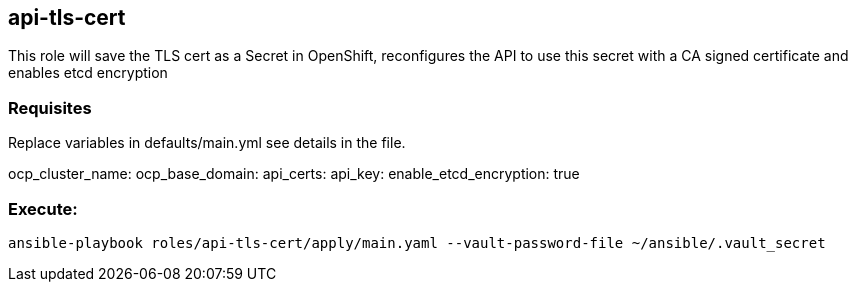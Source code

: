 == api-tls-cert

This role will save the TLS cert as a Secret in OpenShift, 
reconfigures the API to use this secret with a CA signed certificate
and enables etcd encryption

=== Requisites

Replace variables in defaults/main.yml see details in the file.

ocp_cluster_name:
ocp_base_domain: 
api_certs:
api_key:
enable_etcd_encryption: true

=== Execute:

----
ansible-playbook roles/api-tls-cert/apply/main.yaml --vault-password-file ~/ansible/.vault_secret
----


